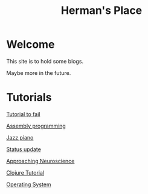 #+title: Herman's Place

* Welcome
This site is to hold some blogs.

Maybe more in the future.


* Tutorials
[[./blog/tutorial-to-fail.org][Tutorial to fail]]

[[file:blog/assembly-programming.org][Assembly programming]]

[[file:blog/Jazz_piano.org][Jazz piano]]

[[file:blog/Status_update.org][Status update]]

[[file:blog/Neuroscience.org][Approaching Neuroscience]]

[[file:blog/clojure-tutorial.org][Clojure Tutorial]]

[[file:blog/os/front.org][Operating System]]
